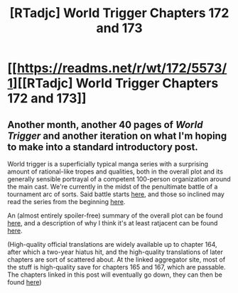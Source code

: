 #+TITLE: [RTadjc] World Trigger Chapters 172 and 173

* [[https://readms.net/r/wt/172/5573/1][[RTadjc] World Trigger Chapters 172 and 173]]
:PROPERTIES:
:Author: LupoCani
:Score: 7
:DateUnix: 1547589414.0
:DateShort: 2019-Jan-16
:END:

** Another month, another 40 pages of /World Trigger/ and another iteration on what I'm hoping to make into a standard introductory post.

World trigger is a superficially typical manga series with a surprising amount of rational-like tropes and qualities, both in the overall plot and its generally sensible portrayal of a competent 100-person organization around the main cast. We're currently in the midst of the penultimate battle of a tournament arc of sorts. Said battle starts [[http://mangaseeonline.us/read-online/World-Trigger-chapter-1-page-6.html][here]], and those so inclined may read the series from the beginning [[http://mangaseeonline.us/read-online/World-Trigger-chapter-1-page-6.html][here]].

An (almost entirely spoiler-free) summary of the overall plot can be found [[https://www.reddit.com/r/rational/comments/a0zil1/world_trigger_chapters_166_through_169/eaw17l2/][here]], and a description of why I think it's at least ratjacent can be found [[https://www.reddit.com/r/rational/comments/9rn8ra/rt_world_trigger_chapter_165/e8i53oc/][here]].

(High-quality official translations are widely available up to chapter 164, after which a two-year hiatus hit, and the high-quality translations of later chapters are sort of scattered about. At the linked aggregator site, most of the stuff is high-quality save for chapters 165 and 167, which are passable. The chapters linked in this post will eventually go down, they can then be found [[http://mangaseeonline.us/read-online/World-Trigger-chapter-172-page-1.html][here]])
:PROPERTIES:
:Author: LupoCani
:Score: 6
:DateUnix: 1547589432.0
:DateShort: 2019-Jan-16
:END:
